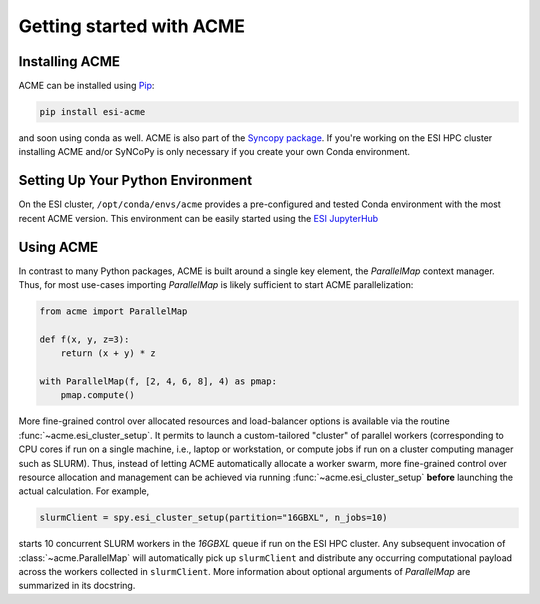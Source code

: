Getting started with ACME
=========================

Installing ACME
---------------

ACME can be installed using `Pip <https://pypi.org/project/pip/>`_:

.. code-block:: bash

    pip install esi-acme

and soon using conda as well. ACME is also part of the
`Syncopy package <https://pypi.org/project/esi-syncopy/>`_.
If you're working on the ESI HPC cluster installing ACME and/or SyNCoPy is only necessary if
you create your own Conda environment.

Setting Up Your Python Environment
----------------------------------

On the ESI cluster, ``/opt/conda/envs/acme`` provides a
pre-configured and tested Conda environment with the most recent ACME
version. This environment can be easily started using the `ESI JupyterHub
<https://jupyterhub.esi.local>`_


Using ACME
----------
In contrast to many Python packages, ACME is built around a single key element,
the `ParallelMap` context manager. Thus, for most use-cases importing `ParallelMap`
is likely sufficient to start ACME parallelization:

.. code-block:: python

    from acme import ParallelMap

    def f(x, y, z=3):
        return (x + y) * z

    with ParallelMap(f, [2, 4, 6, 8], 4) as pmap:
        pmap.compute()

More fine-grained control over allocated resources and load-balancer options is available
via the routine :func:`~acme.esi_cluster_setup`. It permits to launch a custom-tailored
"cluster" of parallel workers (corresponding to CPU cores if run on a single machine, i.e.,
laptop or workstation, or compute jobs if run on a cluster computing manager such as SLURM).
Thus, instead of letting ACME automatically allocate a worker swarm, more fine-grained
control over resource allocation and management can be achieved via running
:func:`~acme.esi_cluster_setup` **before** launching the actual calculation.
For example,

.. code-block:: python

    slurmClient = spy.esi_cluster_setup(partition="16GBXL", n_jobs=10)

starts 10 concurrent SLURM workers in the `16GBXL` queue if run on the ESI HPC
cluster. Any subsequent invocation of :class:`~acme.ParallelMap` will automatically
pick up ``slurmClient`` and distribute any occurring computational payload across
the workers collected in ``slurmClient``. More information about optional arguments
of `ParallelMap` are summarized in its docstring.
